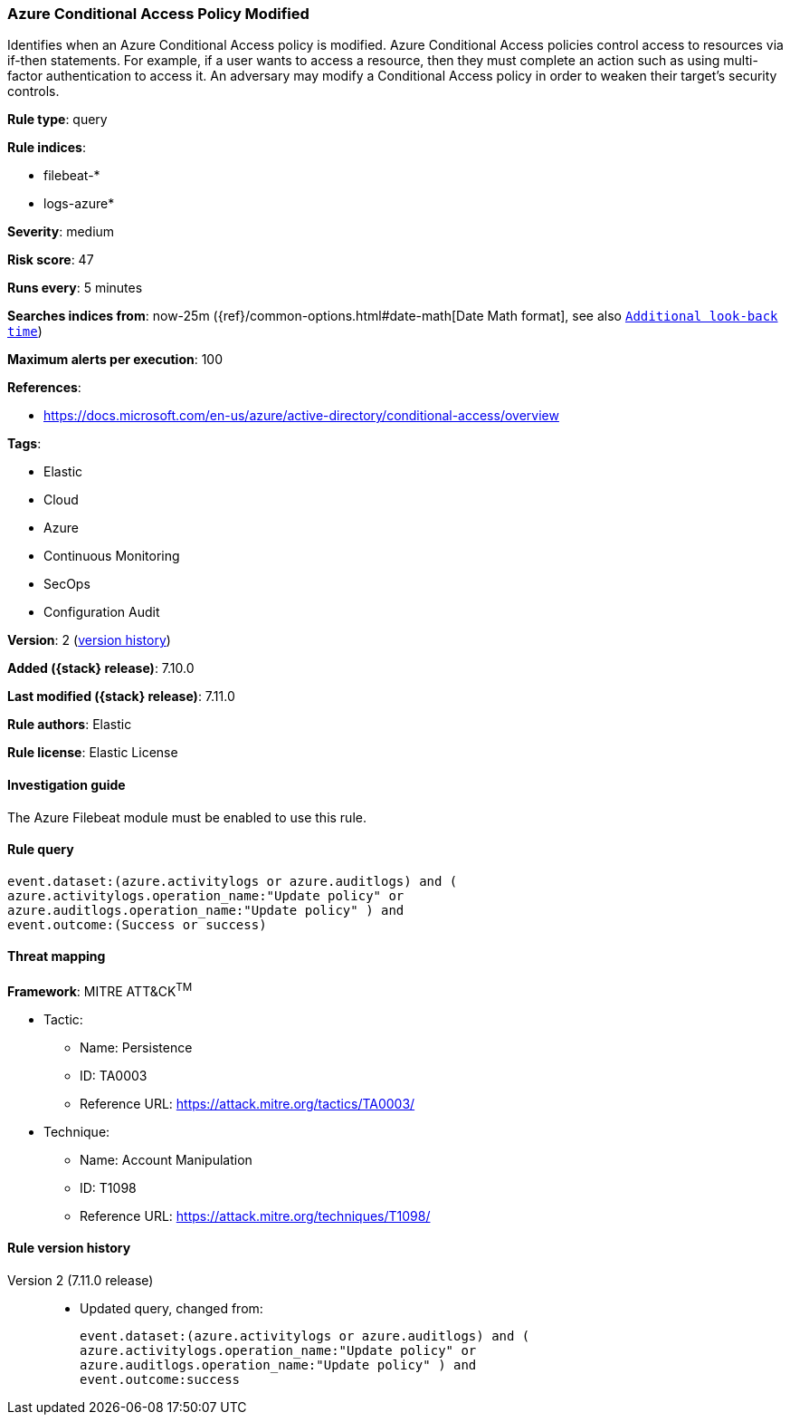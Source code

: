 [[azure-conditional-access-policy-modified]]
=== Azure Conditional Access Policy Modified

Identifies when an Azure Conditional Access policy is modified. Azure Conditional Access policies control access to resources via if-then statements. For example, if a user wants to access a resource, then they must complete an action such as using multi-factor authentication to access it. An adversary may modify a Conditional Access policy in order to weaken their target's security controls.

*Rule type*: query

*Rule indices*:

* filebeat-*
* logs-azure*

*Severity*: medium

*Risk score*: 47

*Runs every*: 5 minutes

*Searches indices from*: now-25m ({ref}/common-options.html#date-math[Date Math format], see also <<rule-schedule, `Additional look-back time`>>)

*Maximum alerts per execution*: 100

*References*:

* https://docs.microsoft.com/en-us/azure/active-directory/conditional-access/overview

*Tags*:

* Elastic
* Cloud
* Azure
* Continuous Monitoring
* SecOps
* Configuration Audit

*Version*: 2 (<<azure-conditional-access-policy-modified-history, version history>>)

*Added ({stack} release)*: 7.10.0

*Last modified ({stack} release)*: 7.11.0

*Rule authors*: Elastic

*Rule license*: Elastic License

==== Investigation guide

The Azure Filebeat module must be enabled to use this rule.

==== Rule query


[source,js]
----------------------------------
event.dataset:(azure.activitylogs or azure.auditlogs) and (
azure.activitylogs.operation_name:"Update policy" or
azure.auditlogs.operation_name:"Update policy" ) and
event.outcome:(Success or success)
----------------------------------

==== Threat mapping

*Framework*: MITRE ATT&CK^TM^

* Tactic:
** Name: Persistence
** ID: TA0003
** Reference URL: https://attack.mitre.org/tactics/TA0003/
* Technique:
** Name: Account Manipulation
** ID: T1098
** Reference URL: https://attack.mitre.org/techniques/T1098/

[[azure-conditional-access-policy-modified-history]]
==== Rule version history

Version 2 (7.11.0 release)::
* Updated query, changed from:
+
[source, js]
----------------------------------
event.dataset:(azure.activitylogs or azure.auditlogs) and (
azure.activitylogs.operation_name:"Update policy" or
azure.auditlogs.operation_name:"Update policy" ) and
event.outcome:success
----------------------------------

